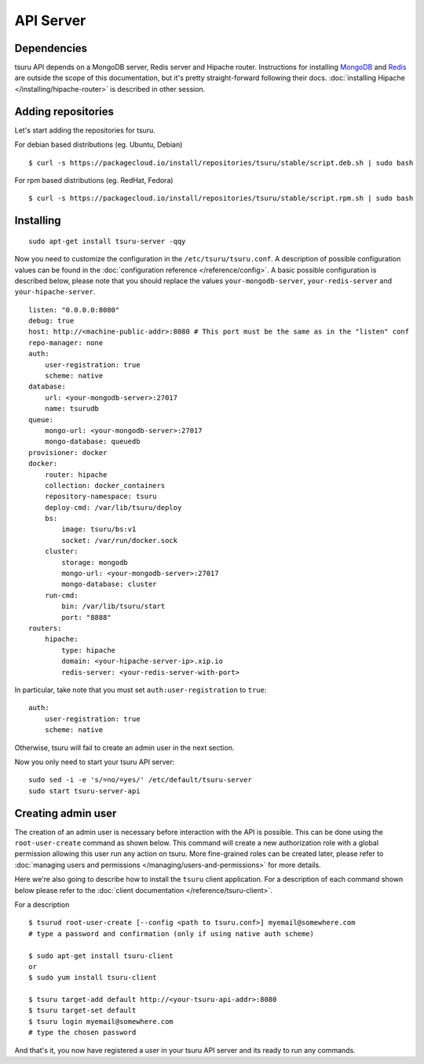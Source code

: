 .. Copyright 2014 tsuru authors. All rights reserved.
   Use of this source code is governed by a BSD-style
   license that can be found in the LICENSE file.

++++++++++
API Server
++++++++++

Dependencies
============

tsuru API depends on a MongoDB server, Redis server and Hipache router.
Instructions for installing `MongoDB <http://docs.mongodb.org/>`_ and `Redis <http://redis.io/>`_
are outside the scope of this documentation, but it's pretty straight-forward following their
docs. :doc:`installing Hipache </installing/hipache-router>` is described in other session.


Adding repositories
===================

Let's start adding the repositories for tsuru.

For debian based distributions (eg. Ubuntu, Debian)

.. highlight:: bash

::

    $ curl -s https://packagecloud.io/install/repositories/tsuru/stable/script.deb.sh | sudo bash

For rpm based distributions (eg. RedHat, Fedora)

.. highlight:: bash

::

    $ curl -s https://packagecloud.io/install/repositories/tsuru/stable/script.rpm.sh | sudo bash


Installing
==========

.. highlight:: bash

::

    sudo apt-get install tsuru-server -qqy

Now you need to customize the configuration in the ``/etc/tsuru/tsuru.conf``. A
description of possible configuration values can be found in the
:doc:`configuration reference </reference/config>`. A basic possible
configuration is described below, please note that you should replace the values
``your-mongodb-server``, ``your-redis-server`` and ``your-hipache-server``.

.. highlight:: yaml

::

    listen: "0.0.0.0:8080"
    debug: true
    host: http://<machine-public-addr>:8080 # This port must be the same as in the "listen" conf
    repo-manager: none
    auth:
        user-registration: true
        scheme: native
    database:
        url: <your-mongodb-server>:27017
        name: tsurudb
    queue:
        mongo-url: <your-mongodb-server>:27017
        mongo-database: queuedb
    provisioner: docker
    docker:
        router: hipache
        collection: docker_containers
        repository-namespace: tsuru
        deploy-cmd: /var/lib/tsuru/deploy
        bs:
            image: tsuru/bs:v1
            socket: /var/run/docker.sock
        cluster:
            storage: mongodb
            mongo-url: <your-mongodb-server>:27017
            mongo-database: cluster
        run-cmd:
            bin: /var/lib/tsuru/start
            port: "8888"
    routers:
        hipache:
            type: hipache
            domain: <your-hipache-server-ip>.xip.io
            redis-server: <your-redis-server-with-port>


In particular, take note that you must set ``auth:user-registration`` to ``true``:

.. highlight:: yaml

::

    auth:
        user-registration: true
        scheme: native


Otherwise, tsuru will fail to create an admin user in the next section.

Now you only need to start your tsuru API server:


.. highlight:: bash

::

    sudo sed -i -e 's/=no/=yes/' /etc/default/tsuru-server
    sudo start tsuru-server-api


Creating admin user
===================

The creation of an admin user is necessary before interaction with the API is
possible. This can be done using the ``root-user-create`` command as shown
below. This command will create a new authorization role with a global
permission allowing this user run any action on tsuru. More fine-grained roles
can be created later, please refer to :doc:`managing users and permissions
</managing/users-and-permissions>` for more details.

Here we're also going to describe how to install the ``tsuru`` client
application. For a description of each command shown below please refer to the
:doc:`client documentation </reference/tsuru-client>`.

For a description

.. highlight:: bash

::

    $ tsurud root-user-create [--config <path to tsuru.conf>] myemail@somewhere.com
    # type a password and confirmation (only if using native auth scheme)

    $ sudo apt-get install tsuru-client
    or
    $ sudo yum install tsuru-client

    $ tsuru target-add default http://<your-tsuru-api-addr>:8080
    $ tsuru target-set default
    $ tsuru login myemail@somewhere.com
    # type the chosen password


And that's it, you now have registered a user in your tsuru API server and its
ready to run any commands.

